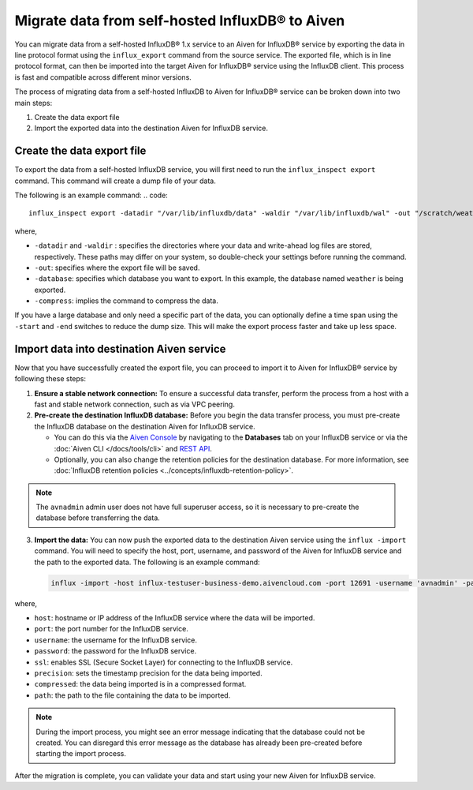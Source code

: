 Migrate data from self-hosted InfluxDB® to Aiven
================================================
You can migrate data from a self-hosted InfluxDB® 1.x service to an Aiven for InfluxDB® service by exporting the data in line protocol format using the ``influx_export`` command from the source service. 
The exported file, which is in line protocol format, can then be imported into the target Aiven for InfluxDB® service using the InfluxDB client. This process is fast and compatible across different minor versions.

The process of migrating data from a self-hosted InfluxDB to Aiven for InfluxDB® service can be broken down into two main steps:

1. Create the data export file
2. Import the exported data into the destination Aiven for InfluxDB service. 

Create the data export file
---------------------------

To export the data from a self-hosted InfluxDB service, you will first need to run the ``influx_inspect export`` command. This command will create a dump file of your data.

The following is an example command:
.. code::

    influx_inspect export -datadir "/var/lib/influxdb/data" -waldir "/var/lib/influxdb/wal" -out "/scratch/weather.influx.gz" -database weather -compress


where, 

* ``-datadir`` and ``-waldir`` :  specifies the directories where your data and write-ahead log files are stored, respectively. These paths may differ on your system, so double-check your settings before running the command.
* ``-out``: specifies where the export file will be saved. 
* ``-database``:  specifies which database you want to export. In this example, the database named ``weather`` is being exported.
* ``-compress``: implies the command to compress the data.

If you have a large database and only need a specific part of the data, you can optionally define a time span using the ``-start`` and ``-end`` switches to reduce the dump size. This will make the export process faster and take up less space.


Import data into destination Aiven service
-------------------------------------------------
Now that you have successfully created the export file, you can proceed to import it to Aiven for InfluxDB® service by following these steps:

1. **Ensure a stable network connection:**  To ensure a successful data transfer, perform the process from a host with a fast and stable network connection, such as via VPC peering.
2. **Pre-create the destination InfluxDB database:** Before you begin the data transfer process, you must pre-create the InfluxDB database on the destination Aiven for InfluxDB service. 
   
   - You can do this via the `Aiven Console <https://console.aiven.io/>`_ by navigating to the **Databases** tab on your InfluxDB service or via the :doc:`Aiven CLI </docs/tools/cli>` and `REST API <https://api.aiven.io/doc/>`_. 
  
   - Optionally, you can also change the retention policies for the destination database. For more information, see :doc:`InfluxDB retention policies <../concepts/influxdb-retention-policy>`. 

.. note:: 
    The ``avnadmin`` admin user does not have full superuser access, so it is necessary to pre-create the database before transferring the data. 

3. **Import the data:** You can now push the exported data to the destination Aiven service using the ``influx -import`` command. You will need to specify the host, port, username, and password of the Aiven for InfluxDB service and the path to the exported data. The following is an example command: 

   .. code::

      influx -import -host influx-testuser-business-demo.aivencloud.com -port 12691 -username 'avnadmin' -password 'secret' -ssl -precision rfc3339 -compressed -path ./weather.influx.gz

where, 

* ``host``: hostname or IP address of the InfluxDB service where the data will be imported. 
* ``port``: the port number for the InfluxDB service. 
* ``username``: the username for the InfluxDB service. 
* ``password``: the password for the InfluxDB service.
* ``ssl``: enables SSL (Secure Socket Layer) for connecting to the InfluxDB service.
* ``precision``: sets the timestamp precision for the data being imported.
* ``compressed``: the data being imported is in a compressed format. 
* ``path``: the path to the file containing the data to be imported.

.. note:: 
    During the import process, you might see an error message indicating that the database could not be created. You can disregard this error message as the database has already been pre-created before starting the import process.

After the migration is complete, you can validate your data and start using your new Aiven for InfluxDB service.
